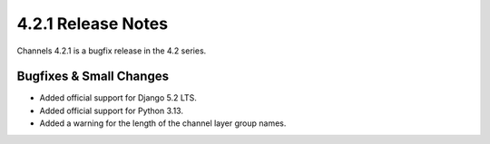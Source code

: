 4.2.1 Release Notes
===================

Channels 4.2.1 is a bugfix release in the 4.2 series.

Bugfixes & Small Changes
------------------------

* Added official support for Django 5.2 LTS.

* Added official support for Python 3.13.

* Added a warning for the length of the channel layer group names.

